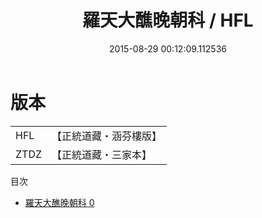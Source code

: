 #+TITLE: 羅天大醮晚朝科 / HFL

#+DATE: 2015-08-29 00:12:09.112536
* 版本
 |       HFL|【正統道藏・涵芬樓版】|
 |      ZTDZ|【正統道藏・三家本】|
目次
 - [[file:KR5b0163_000.txt][羅天大醮晚朝科 0]]
